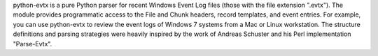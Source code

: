 python-evtx is a pure Python parser for recent Windows Event Log files (those with the file extension ".evtx"). The module provides programmatic access to the File and Chunk headers, record templates, and event entries. For example, you can use python-evtx to review the event logs of Windows 7 systems from a Mac or Linux workstation. The structure definitions and parsing strategies were heavily inspired by the work of Andreas Schuster and his Perl implementation "Parse-Evtx".


